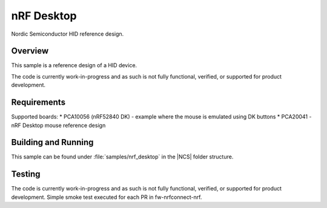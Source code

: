 .. _nrf_desktop:

nRF Desktop
##########################

Nordic Semiconductor HID reference design.

Overview
********

This sample is a reference design of a HID device.

The code is currently work-in-progress and as such is not fully functional, verified, or
supported for product development.


Requirements
************

Supported boards:
* PCA10056 (nRF52840 DK) - example where the mouse is emulated using DK buttons
* PCA20041 - nRF Desktop mouse reference design

Building and Running
********************

This sample can be found under :file:`samples/nrf_desktop` in the |NCS| folder structure.

Testing
*******

The code is currently work-in-progress and as such is not fully functional, verified, or
supported for product development. Simple smoke test executed for each PR in fw-nrfconnect-nrf.
